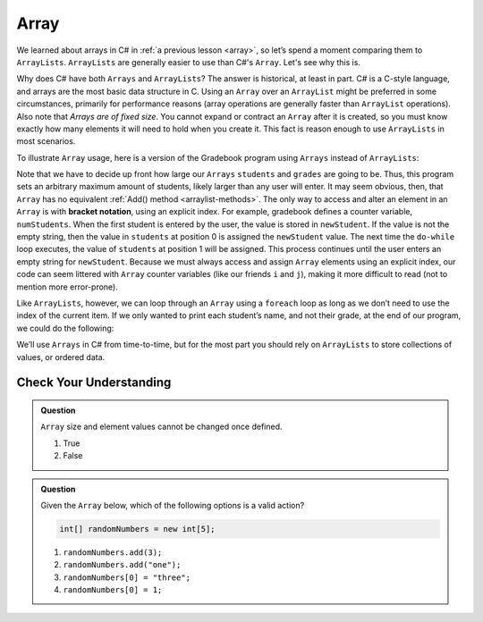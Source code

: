 Array
=====

We learned about arrays in C# in :ref:`a previous lesson <array>`, 
so let’s spend a moment comparing them to ``ArrayLists``. ``ArrayLists``  
are generally easier to use than C#'s ``Array``. Let's see why this is.

Why does C# have both ``Arrays`` and ``ArrayLists``? The answer is
historical, at least in part. C# is a C-style language, and arrays are
the most basic data structure in C. Using an ``Array`` over an
``ArrayList`` might be preferred in some circumstances, primarily for
performance reasons (array operations are generally faster than ``ArrayList``
operations). Also note that *Arrays are of fixed size*. You cannot
expand or contract an ``Array`` after it is created, so you must know
exactly how many elements it will need to hold when you create it. This
fact is reason enough to use ``ArrayLists`` in most scenarios.

To illustrate ``Array`` usage, here is a version of the Gradebook program
using ``Arrays`` instead of ``ArrayLists``:

.. sourcecode:: csharp
   :linenos:

   // Allow for at most 30 students
   int maxStudents = 30;

   string[] students = new string[maxStudents];
   double[] grades = new double[maxStudents];

   string newStudent;
   int numStudents = 0;

   Console.WriteLine("Enter your students (or ENTER to finish):");

   // Get student names
   do {
      string input = Console.ReadLine();
      newStudent = input

      if (!newStudent.equals("")) {
         students[numStudents] = newStudent;
         numStudents++;
      }

   } while(!newStudent.equals(""));

   // Get student grades
   for (int i = 0; i < numStudents; i++) {
      Console.WriteLine("Grade for " + students[i] + ": ");
      input = Console.ReadLine();
      double grade = Double.Parse(input);
      grades[i] = grade;
   }

   // Print class roster
   Console.WriteLine("\nClass roster:");
   double sum = 0.0;

   for (int i = 0; i < numStudents; i++) {
      Console.WriteLine(students[i] + " (" + grades[i] + ")");
      sum += grades[i];
   }

   double avg = sum / numStudents;
   Console.WriteLine("Average grade: " + avg);

.. index:: ! bracket notation

Note that we have to decide up front how large our ``Arrays`` ``students``
and ``grades`` are going to be. Thus, this program sets an arbitrary maximum amount
of students, likely larger than any user will enter. It may seem obvious, then, 
that ``Array`` has no equivalent :ref:`Add() method <arraylist-methods>`. The only 
way to access and alter an element in an ``Array`` is with **bracket notation**, 
using an explicit index. For example, gradebook defines a counter variable, ``numStudents``.
When the first student is entered by the user, the value is stored in ``newStudent``.
If the value is not the empty string, then the value in ``students`` at position 0 is assigned the ``newStudent`` value. 
The next time the ``do-while`` loop executes, the value of ``students`` at position 1
will be assigned. This process continues until the user enters an empty string for ``newStudent``.
Because we must always access and assign ``Array`` elements using an
explicit index, our code can seem littered with ``Array``
counter variables (like our friends ``i`` and ``j``), making it more difficult to
read (not to mention more error-prone).

Like ``ArrayLists``, however, we can loop through an ``Array`` using a ``foreach``
loop as long as we don’t need to use the index of the current item. If
we only wanted to print each student’s name, and not their grade, at the
end of our program, we could do the following:

.. sourcecode:: csharp
   :linenos:

   foreach (string student in students) {
      Console.WriteLine(student);
   }

We’ll use ``Arrays`` in C# from time-to-time, but for the most part you should
rely on ``ArrayLists`` to store collections of values, or ordered data.

Check Your Understanding
-------------------------

.. admonition:: Question

   ``Array`` size and element values cannot be changed once defined.

   #. True
   #. False

.. ans - false. array values can be changed

.. admonition:: Question

   Given the ``Array`` below, which of the following options is a valid action?

   .. sourcecode:: csharp

      int[] randomNumbers = new int[5];

   #. ``randomNumbers.add(3);``
   
   #. ``randomNumbers.add("one");``

   #. ``randomNumbers[0] = "three";``

   #. ``randomNumbers[0] = 1;``

.. ans - ``randomNumbers[0] = 1;``

  